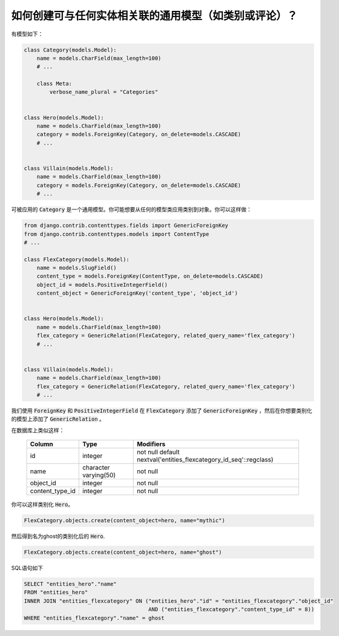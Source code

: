 如何创建可与任何实体相关联的通用模型（如类别或评论）？
================================================================================

有模型如下：

.. code-block:: python

    class Category(models.Model):
        name = models.CharField(max_length=100)
        # ...

        class Meta:
            verbose_name_plural = "Categories"


    class Hero(models.Model):
        name = models.CharField(max_length=100)
        category = models.ForeignKey(Category, on_delete=models.CASCADE)
        # ...


    class Villain(models.Model):
        name = models.CharField(max_length=100)
        category = models.ForeignKey(Category, on_delete=models.CASCADE)
        # ...



可被应用的 :code:`Category` 是一个通用模型。你可能想要从任何的模型类应用类别到对象。你可以这样做：


.. code-block:: python

    from django.contrib.contenttypes.fields import GenericForeignKey
    from django.contrib.contenttypes.models import ContentType
    # ...

    class FlexCategory(models.Model):
        name = models.SlugField()
        content_type = models.ForeignKey(ContentType, on_delete=models.CASCADE)
        object_id = models.PositiveIntegerField()
        content_object = GenericForeignKey('content_type', 'object_id')


    class Hero(models.Model):
        name = models.CharField(max_length=100)
        flex_category = GenericRelation(FlexCategory, related_query_name='flex_category')
        # ...


    class Villain(models.Model):
        name = models.CharField(max_length=100)
        flex_category = GenericRelation(FlexCategory, related_query_name='flex_category')
        # ...



我们使用 :code:`ForeignKey` 和 :code:`PositiveIntegerField` 在 :code:`FlexCategory` 添加了 :code:`GenericForeignKey` ，然后在你想要类别化的模型上添加了 :code:`GenericRelation` 。

在数据库上类似这样：

    +-----------------+-----------------------+--------------------------------------------------------------------+
    |     Column      |         Type          |                             Modifiers                              |
    +=================+=======================+====================================================================+
    | id              | integer               | not null default nextval('entities_flexcategory_id_seq'::regclass) |
    +-----------------+-----------------------+--------------------------------------------------------------------+
    | name            | character varying(50) | not null                                                           |
    +-----------------+-----------------------+--------------------------------------------------------------------+
    | object_id       | integer               | not null                                                           |
    +-----------------+-----------------------+--------------------------------------------------------------------+
    | content_type_id | integer               | not null                                                           |
    +-----------------+-----------------------+--------------------------------------------------------------------+

你可以这样类别化 :code:`Hero`。


.. code-block:: python

    FlexCategory.objects.create(content_object=hero, name="mythic")

然后得到名为ghost的类别化后的 :code:`Hero`.

.. code-block:: python

    FlexCategory.objects.create(content_object=hero, name="ghost")


SQL语句如下

.. code-block:: sql


    SELECT "entities_hero"."name"
    FROM "entities_hero"
    INNER JOIN "entities_flexcategory" ON ("entities_hero"."id" = "entities_flexcategory"."object_id"
                                           AND ("entities_flexcategory"."content_type_id" = 8))
    WHERE "entities_flexcategory"."name" = ghost
